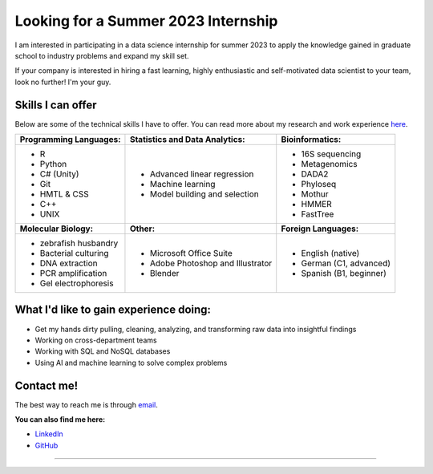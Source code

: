 Looking for a Summer 2023 Internship
====================================

I am interested in participating in a data science internship for summer 2023 to apply the knowledge gained in graduate school to industry problems and expand my skill set.

If your company is interested in hiring a fast learning, highly enthusiastic and self-motivated data scientist to your team, look no further! I'm your guy.



Skills I can offer
------------------

Below are some of the technical skills I have to offer. You can read more about my research and work experience `here <https://michaelsieler.com/en/latest/Experience/experience.html>`_.

+----------------------------+------------------------------------+--------------------------------+
| **Programming Languages:** | **Statistics and Data Analytics:** | **Bioinformatics:**            |
+----------------------------+------------------------------------+--------------------------------+
| - R                        | - Advanced linear regression       | - 16S sequencing               |
| - Python                   | - Machine learning                 | - Metagenomics                 |
| - C# (Unity)               | - Model building and selection     | - DADA2                        |
| - Git                      |                                    | - Phyloseq                     |
| - HMTL & CSS               |                                    | - Mothur                       |
| - C++                      |                                    | - HMMER                        |
| - UNIX                     |                                    | - FastTree                     |
+----------------------------+------------------------------------+--------------------------------+
| **Molecular Biology:**     | **Other:**                         | **Foreign Languages:**         |
+----------------------------+------------------------------------+--------------------------------+
| - zebrafish husbandry      | - Microsoft Office Suite           | - English (native)             |
| - Bacterial culturing      | - Adobe Photoshop and Illustrator  | - German (C1, advanced)        |
| - DNA extraction           | - Blender                          | - Spanish (B1, beginner)       |
| - PCR amplification        |                                    |                                |
| - Gel electrophoresis      |                                    |                                |
+----------------------------+------------------------------------+--------------------------------+


What I'd like to gain experience doing:
---------------------------------------

- Get my hands dirty pulling, cleaning, analyzing, and transforming raw data into insightful findings
- Working on cross-department teams
- Working with SQL and NoSQL databases
- Using AI and machine learning to solve complex problems


Contact me!
-----------

The best way to reach me is through `email <sielerjm@oregonstate.edu>`_.

**You can also find me here:**

- `LinkedIn <https://www.linkedin.com/in/mjsielerjr/>`_
- `GitHub <https://github.com/sielerjm>`_


------

